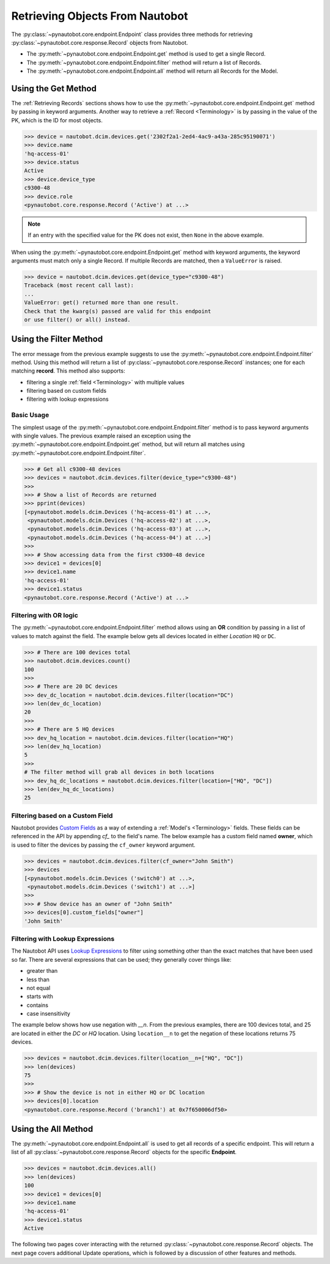 Retrieving Objects From Nautobot
================================

The :py:class:`~pynautobot.core.endpoint.Endpoint` class provides three methods
for retrieving :py:class:`~pynautobot.core.response.Record` objects from Nautobot.

* The :py:meth:`~pynautobot.core.endpoint.Endpoint.get` method is used to get a single Record.
* The :py:meth:`~pynautobot.core.endpoint.Endpoint.filter` method will return a list of Records.
* The :py:meth:`~pynautobot.core.endpoint.Endpoint.all` method will return all Records for the Model.

Using the Get Method
--------------------

The :ref:`Retrieving Records` sections shows how to use the
:py:meth:`~pynautobot.core.endpoint.Endpoint.get` method by passing in keyword arguments.
Another way to retrieve a :ref:`Record <Terminology>` is by passing in the value of the PK,
which is the ID for most objects.

.. code-block:: python

    >>> device = nautobot.dcim.devices.get('2302f2a1-2ed4-4ac9-a43a-285c95190071')
    >>> device.name
    'hq-access-01'
    >>> device.status
    Active
    >>> device.device_type
    c9300-48
    >>> device.role
    <pynautobot.core.response.Record ('Active') at ...>

.. note::
   If an entry with the specified value for the PK does not exist,
   then ``None`` in the above example.

When using the :py:meth:`~pynautobot.core.endpoint.Endpoint.get` method
with keyword arguments, the keyword arguments must match only a single Record.
If multiple Records are matched, then a ``ValueError`` is raised.

.. code-block:: python

    >>> device = nautobot.dcim.devices.get(device_type="c9300-48")
    Traceback (most recent call last):
    ...
    ValueError: get() returned more than one result.
    Check that the kwarg(s) passed are valid for this endpoint
    or use filter() or all() instead.

Using the Filter Method
-----------------------

The error message from the previous example suggests to use the
:py:meth:`~pynautobot.core.endpoint.Endpoint.filter` method.
Using this method will return a list of :py:class:`~pynautobot.core.response.Record`
instances; one for each matching **record**.
This method also supports:

* filtering a single :ref:`field <Terminology>` with multiple values
* filtering based on custom fields
* filtering with lookup expressions

Basic Usage
^^^^^^^^^^^

The simplest usage of the :py:meth:`~pynautobot.core.endpoint.Endpoint.filter`
method is to pass keyword arguments with single values.
The previous example raised an exception using the
:py:meth:`~pynautobot.core.endpoint.Endpoint.get` method,
but will return all matches using :py:meth:`~pynautobot.core.endpoint.Endpoint.filter`.

.. code-block:: python

    >>> # Get all c9300-48 devices
    >>> devices = nautobot.dcim.devices.filter(device_type="c9300-48")
    >>>
    >>> # Show a list of Records are returned
    >>> pprint(devices)
    [<pynautobot.models.dcim.Devices ('hq-access-01') at ...>,
     <pynautobot.models.dcim.Devices ('hq-access-02') at ...>,
     <pynautobot.models.dcim.Devices ('hq-access-03') at ...>,
     <pynautobot.models.dcim.Devices ('hq-access-04') at ...>]
    >>> 
    >>> # Show accessing data from the first c9300-48 device
    >>> device1 = devices[0]
    >>> device1.name
    'hq-access-01'
    >>> device1.status
    <pynautobot.core.response.Record ('Active') at ...>

Filtering with OR logic
^^^^^^^^^^^^^^^^^^^^^^^

The :py:meth:`~pynautobot.core.endpoint.Endpoint.filter` method allows
using an **OR** condition by passing in a list of values to match against the field.
The example below gets all devices located in either *Location* ``HQ`` or ``DC``.

.. code-block:: python

    >>> # There are 100 devices total
    >>> nautobot.dcim.devices.count()
    100
    >>>
    >>> # There are 20 DC devices
    >>> dev_dc_location = nautobot.dcim.devices.filter(location="DC")
    >>> len(dev_dc_location)
    20
    >>>
    >>> # There are 5 HQ devices
    >>> dev_hq_location = nautobot.dcim.devices.filter(location="HQ")
    >>> len(dev_hq_location)
    5
    >>>
    # The filter method will grab all devices in both locations
    >>> dev_hq_dc_locations = nautobot.dcim.devices.filter(location=["HQ", "DC"])
    >>> len(dev_hq_dc_locations)
    25

Filtering based on a Custom Field
^^^^^^^^^^^^^^^^^^^^^^^^^^^^^^^^^

Nautobot provides `Custom Fields <https://nautobot.readthedocs.io/en/latest/additional-features/custom-fields/>`_
as a way of extending a :ref:`Model's <Terminology>` fields.
These fields can be referenced in the API by appending `cf_` to the field's name.
The below example has a custom field named **owner**, which is used to filter the devices
by passing the ``cf_owner`` keyword argument.

.. code-block:: python

    >>> devices = nautobot.dcim.devices.filter(cf_owner="John Smith")
    >>> devices
    [<pynautobot.models.dcim.Devices ('switch0') at ...>,
     <pynautobot.models.dcim.Devices ('switch1') at ...>]
    >>>
    >>> # Show device has an owner of "John Smith"
    >>> devices[0].custom_fields["owner"]
    'John Smith'

Filtering with Lookup Expressions
^^^^^^^^^^^^^^^^^^^^^^^^^^^^^^^^^

The Nautobot API uses `Lookup Expressions <https://nautobot.readthedocs.io/en/latest/rest-api/filtering/#lookup-expressions>`_
to filter using something other than the exact matches that have been used so far.
There are several expressions that can be used; they generally cover things like:

* greater than
* less than
* not equal
* starts with
* contains
* case insensitivity

The example below shows how use negation with *__n*.
From the previous examples, there are 100 devices total, and 25 are located in either the `DC` or `HQ` location.
Using ``location__n`` to get the negation of these locations returns 75 devices.

.. code-block::

    >>> devices = nautobot.dcim.devices.filter(location__n=["HQ", "DC"])
    >>> len(devices)
    75
    >>>
    >>> # Show the device is not in either HQ or DC location
    >>> devices[0].location
    <pynautobot.core.response.Record ('branch1') at 0x7f650006df50>

Using the All Method
--------------------

The :py:meth:`~pynautobot.core.endpoint.Endpoint.all` is used to get all records of a specific endpoint.
This will return a list of all :py:class:`~pynautobot.core.response.Record` objects for the specific **Endpoint**.

.. code-block:: python

    >>> devices = nautobot.dcim.devices.all()
    >>> len(devices)
    100
    >>> device1 = devices[0]
    >>> device1.name
    'hq-access-01'
    >>> device1.status
    Active

The following two pages cover interacting with the returned :py:class:`~pynautobot.core.response.Record` objects.
The next page covers additional Update operations, which is followed by a discussion of other features and methods.

